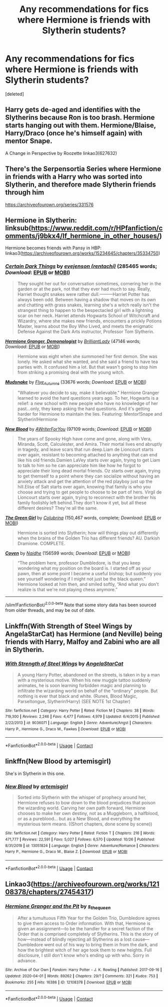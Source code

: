 #+TITLE: Any recommendations for fics where Hermione is friends with Slytherin students?

* Any recommendations for fics where Hermione is friends with Slytherin students?
:PROPERTIES:
:Score: 5
:DateUnix: 1604829030.0
:DateShort: 2020-Nov-08
:END:
[deleted]


** Harry gets de-aged and identifies with the Slytherins because Ron is too brash. Hermione starts hanging out with them. Hermione/Blaise, Harry/Draco (once he's himself again) with mentor Snape.

A Change in Perspective by Roozette linkao3(627632)
:PROPERTIES:
:Author: JennaSayquah
:Score: 1
:DateUnix: 1604899880.0
:DateShort: 2020-Nov-09
:END:


** There's the Serpensortia Series where Hermione in friends with a Harry who was sorted into Slytherin, and therefore made Slytherin friends through him

[[https://archiveofourown.org/series/331576]]
:PROPERTIES:
:Author: BlueThePineapple
:Score: 1
:DateUnix: 1604903003.0
:DateShort: 2020-Nov-09
:END:


** Hermione in Slytherin: linksub([[https://www.reddit.com/r/HPfanfiction/comments/j9bkx4/lf_hermione_in_other_houses/]])

Hermione becomes friends with Pansy in HBP: linkao3([[https://archiveofourown.org/works/15234645/chapters/35334750]])
:PROPERTIES:
:Author: davidwelch158
:Score: 1
:DateUnix: 1604836749.0
:DateShort: 2020-Nov-08
:END:

*** [[https://archiveofourown.org/works/16940712][*/Certain Dark Things/*]] by [[https://www.archiveofourown.org/users/rentachi/pseuds/evejenson][/evejenson (rentachi)/]] (285465 words; /Download/: [[https://archiveofourown.org/downloads/16940712/Certain%20Dark%20Things.epub?updated_at=1601612929][EPUB]] or [[https://archiveofourown.org/downloads/16940712/Certain%20Dark%20Things.mobi?updated_at=1601612929][MOBI]])

#+begin_quote
  They sought her out for conversation sometimes, cornering her in the garden or at the park, not that they ever had much to say. Really, Harriet thought snakes were rather dull.---------Harriet Potter has always been odd. Between having a shadow that moves on its own and chatting with grass snakes, learning she's a witch really isn't the strangest thing to happen to the bespectacled girl with a lightning scar on her neck. Harriet attends Hogwarts School of Witchcraft and Wizardry, where she makes new friends, encounters a prickly Potions Master, learns about the Boy Who Lived, and meets the enigmatic Defense Against the Dark Arts instructor, Professor Tom Slytherin.
#+end_quote

[[https://archiveofourown.org/works/11800899][*/Hermione Granger, Demonologist/*]] by [[https://www.archiveofourown.org/users/BrilliantLady/pseuds/BrilliantLady][/BrilliantLady/]] (47146 words; /Download/: [[https://archiveofourown.org/downloads/11800899/Hermione%20Granger.epub?updated_at=1600135590][EPUB]] or [[https://archiveofourown.org/downloads/11800899/Hermione%20Granger.mobi?updated_at=1600135590][MOBI]])

#+begin_quote
  Hermione was eight when she summoned her first demon. She was lonely. He asked what she wanted, and she said a friend to have tea parties with. It confused him a lot. But that wasn't going to stop him from striking a promising deal with the young witch.
#+end_quote

[[https://archiveofourown.org/works/7812301][*/Mudsnake/*]] by [[https://www.archiveofourown.org/users/Flye_Autumne/pseuds/Flye_Autumne][/Flye_Autumne/]] (33676 words; /Download/: [[https://archiveofourown.org/downloads/7812301/Mudsnake.epub?updated_at=1596308662][EPUB]] or [[https://archiveofourown.org/downloads/7812301/Mudsnake.mobi?updated_at=1596308662][MOBI]])

#+begin_quote
  "Whatever you decide to say, make it believable." Hermione Granger learned to avoid the hard questions years ago. To her, Hogwarts is a relief: a new school with new people who have no knowledge of her past...only, they keep asking the hard questions. And it's getting harder for Hermione to maintain the lies. Featuring: Mentor!Snape and Slytherin!Hermione
#+end_quote

[[https://archiveofourown.org/works/21156230][*/New Blood/*]] by [[https://www.archiveofourown.org/users/AWriterForYou/pseuds/AWriterForYou][/AWriterForYou/]] (97109 words; /Download/: [[https://archiveofourown.org/downloads/21156230/New%20Blood.epub?updated_at=1602320189][EPUB]] or [[https://archiveofourown.org/downloads/21156230/New%20Blood.mobi?updated_at=1602320189][MOBI]])

#+begin_quote
  The years of Spooky High have come and gone, along with Vera, Miranda, Scott, Calculester, and Amira. Their mortal lives end abruptly in tragedy, and leave scars that run deep.Liam de Lioncourt starts over again, resistant to becoming attached to anything that can end like his old friends.Damien LaVey starts over again, trying to get Liam to talk to him so he can appreciate him like how he forgot to appreciate their long dead mortal friends. Oz starts over again, trying to get themself to a point where they can socialize without having an anxiety attack and get the attention of the red playboy just up the hill.Elise of Salt starts over again, knowing that family is who you choose and trying to get people to choose to be part of hers. Virgil de Lioncourt starts over again, trying to reconnect with the brother his family foolishly left behind.They don't know it yet, but all these different desires? They're all the same.
#+end_quote

[[https://www.fanfiction.net/s/11027125/1/][*/The Green Girl/*]] by [[https://www.fanfiction.net/u/4314892/Colubrina][/Colubrina/]] (150,467 words, complete; /Download/: [[http://www.ff2ebook.com/old/ffn-bot/index.php?id=11027125&source=ff&filetype=epub][EPUB]] or [[http://www.ff2ebook.com/old/ffn-bot/index.php?id=11027125&source=ff&filetype=mobi][MOBI]])

#+begin_quote
  Hermione is sorted into Slytherin; how will things play out differently when the brains of the Golden Trio has different friends? AU. Darkish Dramione. COMPLETE.
#+end_quote

[[https://archiveofourown.org/works/15234645][*/Coven/*]] by [[https://www.archiveofourown.org/users/Naidhe/pseuds/Naidhe][/Naidhe/]] (156599 words; /Download/: [[https://archiveofourown.org/downloads/15234645/Coven.epub?updated_at=1591635200][EPUB]] or [[https://archiveofourown.org/downloads/15234645/Coven.mobi?updated_at=1591635200][MOBI]])

#+begin_quote
  “The problem here, professor Dumbledore, is that you keep wondering what my position on the board is. I started off as your pawn, then at some point I became a useful bishop; but suddenly you see yourself wondering if I might not just be the black queen.” Hermione looked at him then, and smiled softly, “And what you don't realize is that we're not playing chess anymore.”
#+end_quote

--------------

/slim!FanfictionBot/^{2.0.0-beta} Note that some story data has been sourced from older threads, and may be out of date.
:PROPERTIES:
:Author: FanfictionBot
:Score: 0
:DateUnix: 1604836773.0
:DateShort: 2020-Nov-08
:END:


** Linkffn(With Strength of Steel Wings by AngelaStarCat) has Hermione (and Neville) being friends with Harry, Malfoy and Zabini who are all in Slytherin.
:PROPERTIES:
:Author: rohan62442
:Score: 1
:DateUnix: 1604854711.0
:DateShort: 2020-Nov-08
:END:

*** [[https://www.fanfiction.net/s/9036071/1/][*/With Strength of Steel Wings/*]] by [[https://www.fanfiction.net/u/717542/AngelaStarCat][/AngelaStarCat/]]

#+begin_quote
  A young Harry Potter, abandoned on the streets, is taken in by a man with a mysterious motive. When his new muggle tattoo suddenly animates, he is soon learning forbidden magic and planning to infiltrate the wizarding world on behalf of the "ordinary" people. But nothing is ever that black and white. (Runes, Blood Magic, Parseltongue, Slytherin!Harry) (SEE NOTE 1st Chapter)
#+end_quote

^{/Site/:} ^{fanfiction.net} ^{*|*} ^{/Category/:} ^{Harry} ^{Potter} ^{*|*} ^{/Rated/:} ^{Fiction} ^{M} ^{*|*} ^{/Chapters/:} ^{38} ^{*|*} ^{/Words/:} ^{719,300} ^{*|*} ^{/Reviews/:} ^{2,246} ^{*|*} ^{/Favs/:} ^{4,477} ^{*|*} ^{/Follows/:} ^{4,979} ^{*|*} ^{/Updated/:} ^{6/4/2015} ^{*|*} ^{/Published/:} ^{2/22/2013} ^{*|*} ^{/id/:} ^{9036071} ^{*|*} ^{/Language/:} ^{English} ^{*|*} ^{/Genre/:} ^{Adventure/Angst} ^{*|*} ^{/Characters/:} ^{Harry} ^{P.,} ^{Hermione} ^{G.,} ^{Draco} ^{M.,} ^{Fawkes} ^{*|*} ^{/Download/:} ^{[[http://www.ff2ebook.com/old/ffn-bot/index.php?id=9036071&source=ff&filetype=epub][EPUB]]} ^{or} ^{[[http://www.ff2ebook.com/old/ffn-bot/index.php?id=9036071&source=ff&filetype=mobi][MOBI]]}

--------------

*FanfictionBot*^{2.0.0-beta} | [[https://github.com/FanfictionBot/reddit-ffn-bot/wiki/Usage][Usage]] | [[https://www.reddit.com/message/compose?to=tusing][Contact]]
:PROPERTIES:
:Author: FanfictionBot
:Score: 1
:DateUnix: 1604854729.0
:DateShort: 2020-Nov-08
:END:


** linkffn(New Blood by artemisgirl)

She's in Slytherin in this one.
:PROPERTIES:
:Author: 100beep
:Score: 1
:DateUnix: 1604891661.0
:DateShort: 2020-Nov-09
:END:

*** [[https://www.fanfiction.net/s/13051824/1/][*/New Blood/*]] by [[https://www.fanfiction.net/u/494464/artemisgirl][/artemisgirl/]]

#+begin_quote
  Sorted into Slytherin with the whisper of prophecy around her, Hermione refuses to bow down to the blood prejudices that poison the wizarding world. Carving her own path forward, Hermione chooses to make her own destiny, not as a Muggleborn, a halfblood, or as a pureblood... but as a New Blood, and everything the mysterious term means. ((Short chapters, done scene by scene))
#+end_quote

^{/Site/:} ^{fanfiction.net} ^{*|*} ^{/Category/:} ^{Harry} ^{Potter} ^{*|*} ^{/Rated/:} ^{Fiction} ^{T} ^{*|*} ^{/Chapters/:} ^{216} ^{*|*} ^{/Words/:} ^{471,777} ^{*|*} ^{/Reviews/:} ^{22,591} ^{*|*} ^{/Favs/:} ^{5,027} ^{*|*} ^{/Follows/:} ^{6,570} ^{*|*} ^{/Updated/:} ^{10/26} ^{*|*} ^{/Published/:} ^{8/31/2018} ^{*|*} ^{/id/:} ^{13051824} ^{*|*} ^{/Language/:} ^{English} ^{*|*} ^{/Genre/:} ^{Adventure/Romance} ^{*|*} ^{/Characters/:} ^{Harry} ^{P.,} ^{Hermione} ^{G.,} ^{Draco} ^{M.,} ^{Blaise} ^{Z.} ^{*|*} ^{/Download/:} ^{[[http://www.ff2ebook.com/old/ffn-bot/index.php?id=13051824&source=ff&filetype=epub][EPUB]]} ^{or} ^{[[http://www.ff2ebook.com/old/ffn-bot/index.php?id=13051824&source=ff&filetype=mobi][MOBI]]}

--------------

*FanfictionBot*^{2.0.0-beta} | [[https://github.com/FanfictionBot/reddit-ffn-bot/wiki/Usage][Usage]] | [[https://www.reddit.com/message/compose?to=tusing][Contact]]
:PROPERTIES:
:Author: FanfictionBot
:Score: 0
:DateUnix: 1604891682.0
:DateShort: 2020-Nov-09
:END:


** Linkao3([[https://archiveofourown.org/works/12108378/chapters/27454317]])
:PROPERTIES:
:Author: karigan_g
:Score: 0
:DateUnix: 1604842160.0
:DateShort: 2020-Nov-08
:END:

*** [[https://archiveofourown.org/works/12108378][*/Hermione Granger and the Pit/*]] by [[https://www.archiveofourown.org/users/s_the_queen/pseuds/s_the_queen][/s_the_queen/]]

#+begin_quote
  After a tumultuous Fifth Year for the Golden Trio, Dumbledore agrees to give them access to Order information. With that, Hermione is given an assignment---to be the handler for a secret faction of the Order that is comprised completely of Slytherins. This is the story of how---instead of blindly rejecting all Slytherins as a lost cause---Dumbledore went out of his way to bring them in from the dark, and how the brightest witch of her age took them to new heights. Full disclosure, I still don't know who's ending up with who. Sorry in advance.
#+end_quote

^{/Site/:} ^{Archive} ^{of} ^{Our} ^{Own} ^{*|*} ^{/Fandom/:} ^{Harry} ^{Potter} ^{-} ^{J.} ^{K.} ^{Rowling} ^{*|*} ^{/Published/:} ^{2017-09-16} ^{*|*} ^{/Updated/:} ^{2020-04-01} ^{*|*} ^{/Words/:} ^{89262} ^{*|*} ^{/Chapters/:} ^{29/?} ^{*|*} ^{/Comments/:} ^{321} ^{*|*} ^{/Kudos/:} ^{753} ^{*|*} ^{/Bookmarks/:} ^{255} ^{*|*} ^{/Hits/:} ^{16386} ^{*|*} ^{/ID/:} ^{12108378} ^{*|*} ^{/Download/:} ^{[[https://archiveofourown.org/downloads/12108378/Hermione%20Granger%20and%20the.epub?updated_at=1585831335][EPUB]]} ^{or} ^{[[https://archiveofourown.org/downloads/12108378/Hermione%20Granger%20and%20the.mobi?updated_at=1585831335][MOBI]]}

--------------

*FanfictionBot*^{2.0.0-beta} | [[https://github.com/FanfictionBot/reddit-ffn-bot/wiki/Usage][Usage]] | [[https://www.reddit.com/message/compose?to=tusing][Contact]]
:PROPERTIES:
:Author: FanfictionBot
:Score: -1
:DateUnix: 1604842177.0
:DateShort: 2020-Nov-08
:END:
